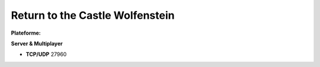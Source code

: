.. index:: network,

Return to the Castle Wolfenstein
================================

.. |lin| image:: ../img/linux.svg
.. |osx| image:: ../img/osx.svg
.. |win| image:: ../img/windows.svg
.. |and| image:: ../img/android.svg

:Plateforme: |win| |osx| |lin|


**Server & Multiplayer**

* **TCP/UDP** 27960

